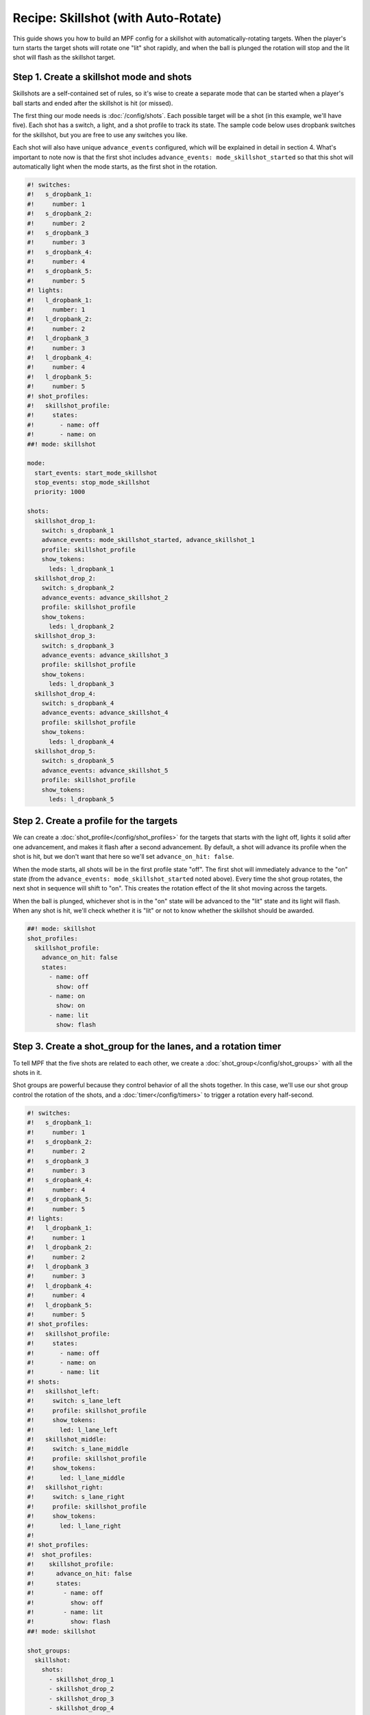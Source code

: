Recipe: Skillshot (with Auto-Rotate)
==============================================

This guide shows you how to build an MPF config for a skillshot with
automatically-rotating targets. When the player's turn starts the target shots
will rotate one "lit" shot rapidly, and when the ball is plunged the rotation
will stop and the lit shot will flash as the skillshot target.


Step 1. Create a skillshot mode and shots
------------------------------------------

Skillshots are a self-contained set of rules, so it's wise to create a separate
mode that can be started when a player's ball starts and ended after the
skillshot is hit (or missed).

The first thing our mode needs is :doc:`/config/shots`. Each possible target
will be a shot (in this example, we'll have five). Each shot has a switch,
a light, and a shot profile to track its state. The sample code below uses
dropbank switches for the skillshot, but you are free to use any switches you
like.

Each shot will also have unique ``advance_events`` configured, which will be
explained in detail in section 4. What's important to note now is that the first
shot includes ``advance_events: mode_skillshot_started`` so that this shot will
automatically light when the mode starts, as the first shot in the rotation.

.. code-block:: mpf-config

  #! switches:
  #!   s_dropbank_1:
  #!     number: 1
  #!   s_dropbank_2:
  #!     number: 2
  #!   s_dropbank_3
  #!     number: 3
  #!   s_dropbank_4:
  #!     number: 4
  #!   s_dropbank_5:
  #!     number: 5
  #! lights:
  #!   l_dropbank_1:
  #!     number: 1
  #!   l_dropbank_2:
  #!     number: 2
  #!   l_dropbank_3
  #!     number: 3
  #!   l_dropbank_4:
  #!     number: 4
  #!   l_dropbank_5:
  #!     number: 5
  #! shot_profiles:
  #!   skillshot_profile:
  #!     states:
  #!       - name: off
  #!       - name: on
  ##! mode: skillshot

  mode:
    start_events: start_mode_skillshot
    stop_events: stop_mode_skillshot
    priority: 1000

  shots:
    skillshot_drop_1:
      switch: s_dropbank_1
      advance_events: mode_skillshot_started, advance_skillshot_1
      profile: skillshot_profile
      show_tokens:
        leds: l_dropbank_1
    skillshot_drop_2:
      switch: s_dropbank_2
      advance_events: advance_skillshot_2
      profile: skillshot_profile
      show_tokens:
        leds: l_dropbank_2
    skillshot_drop_3:
      switch: s_dropbank_3
      advance_events: advance_skillshot_3
      profile: skillshot_profile
      show_tokens:
        leds: l_dropbank_3
    skillshot_drop_4:
      switch: s_dropbank_4
      advance_events: advance_skillshot_4
      profile: skillshot_profile
      show_tokens:
        leds: l_dropbank_4
    skillshot_drop_5:
      switch: s_dropbank_5
      advance_events: advance_skillshot_5
      profile: skillshot_profile
      show_tokens:
        leds: l_dropbank_5


Step 2. Create a profile for the targets
------------------------------------------

We can create a :doc:`shot_profile</config/shot_profiles>` for the targets that
starts with the light off, lights it solid after one advancement, and makes it
flash after a second advancement. By default, a shot will advance its profile
when the shot is hit, but we don't want that here so we'll set
``advance_on_hit: false``.

When the mode starts, all shots will be in the first profile state "off". The
first shot will immediately advance to the "on" state (from the
``advance_events: mode_skillshot_started`` noted above). Every time the shot
group rotates, the next shot in sequence will shift to "on". This creates the
rotation effect of the lit shot moving across the targets.

When the ball is plunged, whichever shot is in the "on" state will be advanced
to the "lit" state and its light will flash. When any shot is hit, we'll check
whether it is "lit" or not to know whether the skillshot should be awarded.

.. code-block:: mpf-config

  ##! mode: skillshot
  shot_profiles:
    skillshot_profile:
      advance_on_hit: false
      states:
        - name: off
          show: off
        - name: on
          show: on
        - name: lit
          show: flash


Step 3. Create a shot_group for the lanes, and a rotation timer
----------------------------------------------------------------

To tell MPF that the five shots are related to each other, we create a
:doc:`shot_group</config/shot_groups>` with all the shots in it.

Shot groups are powerful because they control behavior of all the shots
together. In this case, we'll use our shot group control the rotation of the
shots, and a :doc:`timer</config/timers>` to trigger a rotation every
half-second.

.. code-block:: mpf-config

  #! switches:
  #!   s_dropbank_1:
  #!     number: 1
  #!   s_dropbank_2:
  #!     number: 2
  #!   s_dropbank_3
  #!     number: 3
  #!   s_dropbank_4:
  #!     number: 4
  #!   s_dropbank_5:
  #!     number: 5
  #! lights:
  #!   l_dropbank_1:
  #!     number: 1
  #!   l_dropbank_2:
  #!     number: 2
  #!   l_dropbank_3
  #!     number: 3
  #!   l_dropbank_4:
  #!     number: 4
  #!   l_dropbank_5:
  #!     number: 5
  #! shot_profiles:
  #!   skillshot_profile:
  #!     states:
  #!       - name: off
  #!       - name: on
  #!       - name: lit
  #! shots:
  #!   skillshot_left:
  #!     switch: s_lane_left
  #!     profile: skillshot_profile
  #!     show_tokens:
  #!       led: l_lane_left
  #!   skillshot_middle:
  #!     switch: s_lane_middle
  #!     profile: skillshot_profile
  #!     show_tokens:
  #!       led: l_lane_middle
  #!   skillshot_right:
  #!     switch: s_lane_right
  #!     profile: skillshot_profile
  #!     show_tokens:
  #!       led: l_lane_right
  #!
  #! shot_profiles:
  #!  shot_profiles:
  #!    skillshot_profile:
  #!      advance_on_hit: false
  #!      states:
  #!        - name: off
  #!          show: off
  #!        - name: lit
  #!          show: flash
  ##! mode: skillshot

  shot_groups:
    skillshot:
      shots:
        - skillshot_drop_1
        - skillshot_drop_2
        - skillshot_drop_3
        - skillshot_drop_4
        - skillshot_drop_5
      rotate_events: timer_skillshot_rotate_tick

  timers:
    skillshot_rotate:
      tick_interval: 500ms
      start_running: true
      control_events:
        - event: s_plunger_lane_inactive
          action: stop

The ``rotate_events`` will move the state of the shots each time the
timer ticks, and the ball leaving the plunger lane will stop the timer
and thus stop the rotation.


Step 4. Flash the lit shot when the rotation stops
--------------------------------------------------

When the timer stops, one of the shots will be in the "on" state. Whichever
shot this is should be advanced to the "lit" state so the light is flashing,
and we can use conditional events to listen for the timer stop and advance
*only* the lit shot.

Shot profile states are numbered starting with zero, so our "off" state is
number 0 and the "on" state is number 1. The following code will only post the
advance event for a shot if that shot is in state number 1, a.k.a. "on".

.. code-block:: mpf-config

  #! mode: skillshot
  event_player:
    timer_skillshot_rotate_stopped:
      - advance_skillshot_1{device.shots.skillshot_drop_1.state==1}
      - advance_skillshot_2{device.shots.skillshot_drop_2.state==1}
      - advance_skillshot_3{device.shots.skillshot_drop_3.state==1}
      - advance_skillshot_4{device.shots.skillshot_drop_4.state==1}
      - advance_skillshot_5{device.shots.skillshot_drop_5.state==1}


Each shot configured in step 1 above has ``advance_events`` that correspond to
its shot number, so the above event player will trigger the correct shot to
advance to its "lit" state.


Step 5. Rewards for skillshot
-----------------------------

When the player hits the lit shot, they get an award of points. We can use the
:doc:`/config/variable_player` for this.

When a shot in a shot group is hit, the shot group will post an event with
the state name of the shot that was hit. This way, we can check when *any* shot
is hit rather than having to check each shot individually.

.. code-block:: mpf-config

  #! mode: skillshot
  variable_player:
    skillshot_lit_hit:
      score: 20_000


Step 6. End the mode on skillshot hit, or any other hit
----------------------------------------------------------

After any skillshot shot is hit, the skillshot mode should end. We can again
use the shot group to detect *any* shot being hit, but we'll use a hit event
*without* a state name because it doesn't matter whether the shot was lit or
not.

We also want to end the skillshot mode if any other switch on the playfield
was hit, which we can detect from the *playfield_active* event. However, when
the skillshot is hit the *playfield_active* event will post before the
*skillshot_lit_hit* event, so if we end the mode immediately then no score will
be awarded. Instead, we add a 1 second delay after playfield activation before
ending the mode.

.. code-block:: mpf-config

  #! mode: skillshot
  event_player:
    # Add these lines after timer_skillshot_rotate_stopped (defined above)
    skillshot_hit: stop_mode_skillshot
    playfield_active: stop_mode_skillshot|1s


Full Example Code
-----------------

The full code from this example can be found as a fully-working game template in the
MPF Examples repository.

https://github.com/missionpinball/mpf-examples/tree/dev/cookbook/skillshot_with_auto_rotate


Related Docs
------------

* :doc:`/config/shots`
* :doc:`/config/shot_groups`
* :doc:`/config/shot_profiles`
* :doc:`/config/timers`
* :doc:`/config/variable_player`

